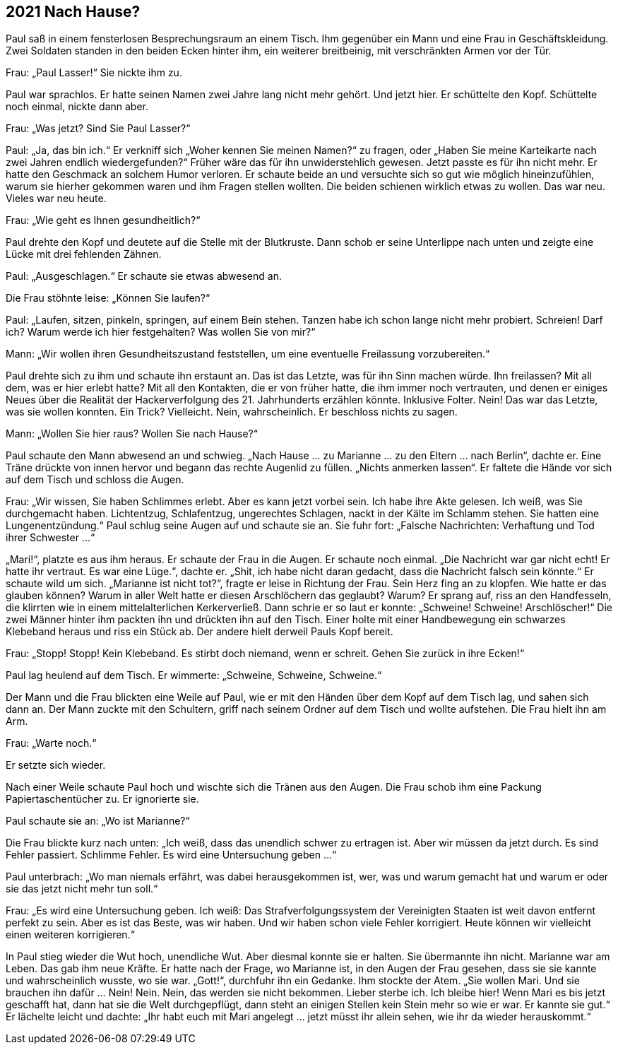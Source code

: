 == [big-number]#2021# Nach Hause?

[text-caps]#Paul saß in# einem fensterlosen Besprechungsraum an einem Tisch.
Ihm gegenüber ein Mann und eine Frau in Geschäftskleidung.
Zwei Soldaten standen in den beiden Ecken hinter ihm, ein weiterer breitbeinig, mit verschränkten Armen vor der Tür.

Frau: „Paul Lasser!“ Sie nickte ihm zu.

Paul war sprachlos.
Er hatte seinen Namen zwei Jahre lang nicht mehr gehört.
Und jetzt hier.
Er schüttelte den Kopf.
Schüttelte noch einmal, nickte dann aber.

Frau: „Was jetzt? Sind Sie Paul Lasser?“

Paul: „Ja, das bin ich.“ Er verkniff sich „Woher kennen Sie meinen Namen?“ zu fragen, oder „Haben Sie meine Karteikarte nach zwei Jahren endlich wiedergefunden?“ Früher wäre das für ihn unwiderstehlich gewesen.
Jetzt passte es für ihn nicht mehr.
Er hatte den Geschmack an solchem Humor verloren.
Er schaute beide an und versuchte sich so gut wie möglich hineinzufühlen, warum sie hierher gekommen waren und ihm Fragen stellen wollten.
Die beiden schienen wirklich etwas zu wollen.
Das war neu.
Vieles war neu heute.

Frau: „Wie geht es Ihnen gesundheitlich?“

Paul drehte den Kopf und deutete auf die Stelle mit der Blutkruste.
Dann schob er seine Unterlippe nach unten und zeigte eine Lücke mit drei fehlenden Zähnen.

Paul: „Ausgeschlagen.“ Er schaute sie etwas abwesend an.

Die Frau stöhnte leise: „Können Sie laufen?“

Paul: „Laufen, sitzen, pinkeln, springen, auf einem Bein stehen.
Tanzen habe ich schon lange nicht mehr probiert.
Schreien! Darf ich? Warum werde ich hier festgehalten? Was wollen Sie von mir?“

Mann: „Wir wollen ihren Gesundheitszustand feststellen, um eine eventuelle Freilassung vorzubereiten.“

Paul drehte sich zu ihm und schaute ihn erstaunt an.
Das ist das Letzte, was für ihn Sinn machen würde.
Ihn freilassen? Mit all dem, was er hier erlebt hatte? Mit all den Kontakten, die er von früher hatte, die ihm immer noch vertrauten, und denen er einiges Neues über die Realität der Hackerverfolgung des 21.
Jahrhunderts erzählen könnte.
Inklusive Folter.
Nein! Das war das Letzte, was sie wollen konnten.
Ein Trick? Vielleicht.
Nein, wahrscheinlich.
Er beschloss nichts zu sagen.

Mann: „Wollen Sie hier raus? Wollen Sie nach Hause?“

Paul schaute den Mann abwesend an und schwieg.
„Nach Hause … zu Marianne … zu den Eltern … nach Berlin“, dachte er.
Eine Träne drückte von innen hervor und begann das rechte Augenlid zu füllen.
„Nichts anmerken lassen“.
Er faltete die Hände vor sich auf dem Tisch und schloss die Augen.

Frau: „Wir wissen, Sie haben Schlimmes erlebt.
Aber es kann jetzt vorbei sein.
Ich habe ihre Akte gelesen.
Ich weiß, was Sie durchgemacht haben.
Lichtentzug, Schlafentzug, ungerechtes Schlagen, nackt in der Kälte im Schlamm stehen.
Sie hatten eine Lungenentzündung.“ Paul schlug seine Augen auf und schaute sie an.
Sie fuhr fort: „Falsche Nachrichten: Verhaftung und Tod ihrer Schwester …“

„Mari!“, platzte es aus ihm heraus.
Er schaute der Frau in die Augen.
Er schaute noch einmal.
„Die Nachricht war gar nicht echt! Er hatte ihr vertraut.
Es war eine Lüge.“, dachte er.
„Shit, ich habe nicht daran gedacht, dass die Nachricht falsch sein könnte.“ Er schaute wild um sich.
„Marianne ist nicht tot?“, fragte er leise in Richtung der Frau.
Sein Herz fing an zu klopfen.
Wie hatte er das glauben können? Warum in aller Welt hatte er diesen Arschlöchern das geglaubt? Warum? Er sprang auf, riss an den Handfesseln, die klirrten wie in einem mittelalterlichen Kerkerverließ.
Dann schrie er so laut er konnte: „Schweine! Schweine! Arschlöscher!“ Die zwei Männer hinter ihm packten ihn und drückten ihn auf den Tisch.
Einer holte mit einer Handbewegung ein schwarzes Klebeband heraus und riss ein Stück ab.
Der andere hielt derweil Pauls Kopf bereit.

Frau: „Stopp! Stopp! Kein Klebeband.
Es stirbt doch niemand, wenn er schreit.
Gehen Sie zurück in ihre Ecken!“

Paul lag heulend auf dem Tisch.
Er wimmerte: „Schweine, Schweine, Schweine.“

Der Mann und die Frau blickten eine Weile auf Paul, wie er mit den Händen über dem Kopf auf dem Tisch lag, und sahen sich dann an.
Der Mann zuckte mit den Schultern, griff nach seinem Ordner auf dem Tisch und wollte aufstehen.
Die Frau hielt ihn am Arm.

Frau: „Warte noch.“

Er setzte sich wieder.

Nach einer Weile schaute Paul hoch und wischte sich die Tränen aus den Augen.
Die Frau schob ihm eine Packung Papiertaschentücher zu.
Er ignorierte sie.

Paul schaute sie an: „Wo ist Marianne?“

Die Frau blickte kurz nach unten: „Ich weiß, dass das unendlich schwer zu ertragen ist.
Aber wir müssen da jetzt durch.
Es sind Fehler passiert.
Schlimme Fehler.
Es wird eine Untersuchung geben …“

Paul unterbrach: „Wo man niemals erfährt, was dabei herausgekommen ist, wer, was und warum gemacht hat und warum er oder sie das jetzt nicht mehr tun soll.“

Frau: „Es wird eine Untersuchung geben.
Ich weiß: Das Strafverfolgungssystem der Vereinigten Staaten ist weit davon entfernt perfekt zu sein.
Aber es ist das Beste, was wir haben.
Und wir haben schon viele Fehler korrigiert.
Heute können wir vielleicht einen weiteren korrigieren.“

In Paul stieg wieder die Wut hoch, unendliche Wut.
Aber diesmal konnte sie er halten.
Sie übermannte ihn nicht.
Marianne war am Leben.
Das gab ihm neue Kräfte.
Er hatte nach der Frage, wo Marianne ist, in den Augen der Frau gesehen, dass sie sie kannte und wahrscheinlich wusste, wo sie war.
„Gott!“, durchfuhr ihn ein Gedanke.
Ihm stockte der Atem.
„Sie wollen Mari.
Und sie brauchen ihn dafür … Nein! Nein.
Nein, das werden sie nicht bekommen.
Lieber sterbe ich.
Ich bleibe hier! Wenn Mari es bis jetzt geschafft hat, dann hat sie die Welt durchgepflügt, dann steht an einigen Stellen kein Stein mehr so wie er war.
Er kannte sie gut.“ Er lächelte leicht und dachte: „Ihr habt euch mit Mari angelegt … jetzt müsst ihr allein sehen, wie ihr da wieder herauskommt.“
